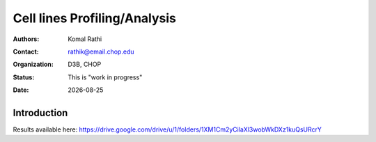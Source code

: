 .. |date| date::

*****************************
Cell lines Profiling/Analysis
*****************************

:authors: Komal Rathi
:contact: rathik@email.chop.edu
:organization: D3B, CHOP
:status: This is "work in progress"
:date: |date|

.. meta::
   :keywords: hgg, cell lines, 2019
   :description: HGG RNA-seq analysis

Introduction
============

Results available here: 
https://drive.google.com/drive/u/1/folders/1XM1Cm2yCilaXl3wobWkDXz1kuQsURcrY
